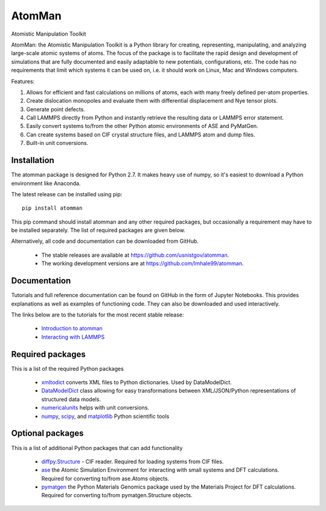 AtomMan
=======

Atomistic Manipulation Toolkit

AtomMan: the Atomistic Manipulation Toolkit is a Python library for 
creating, representing, manipulating, and analyzing large-scale atomic 
systems of atoms. The focus of the package is to facilitate the rapid design 
and development of simulations that are fully documented and easily adaptable 
to new potentials, configurations, etc.  The code has no requirements that 
limit which systems it can be used on, i.e. it should work on Linux, Mac and 
Windows computers.

Features:

1. Allows for efficient and fast calculations on millions of atoms, each with many freely defined per-atom properties.
2. Create dislocation monopoles and evaluate them with differential displacement and Nye tensor plots.
3. Generate point defects.
4. Call LAMMPS directly from Python and instantly retrieve the resulting data or LAMMPS error statement.
5. Easily convert systems to/from the other Python atomic environments of ASE and PyMatGen.
6. Can create systems based on CIF crystal structure files, and LAMMPS atom and dump files.
7. Built-in unit conversions.

Installation
------------

The atomman package is designed for Python 2.7. It makes heavy use of numpy, so
it's easiest to download a Python environment like Anaconda. 

The latest release can be installed using pip::

    pip install atomman

This pip command should install atomman and any other required packages, but
occasionally a requirement may have to be installed separately. The list of required packages are given below.

Alternatively, all code and documentation can be downloaded from GitHub. 

    - The stable releases are available at `https://github.com/usnistgov/atomman`_.

    - The working development versions are at `https://github.com/lmhale99/atomman`_.

Documentation
-------------

Tutorials and full reference documentation can be found on GitHub in the form 
of Jupyter Notebooks. This provides explanations as well as examples of 
functioning code. They can also be downloaded and used interactively.

The links below are to the tutorials for the most recent stable release:

    - `Introduction to atomman`_

    - `Interacting with LAMMPS`_


Required packages
-----------------

This is a list of the required Python packages

    - `xmltodict`_ converts XML files to Python dictionaries. Used by 
      DataModelDict.

    - `DataModelDict`_ class allowing for easy transformations between 
      XML/JSON/Python representations of structured data models.

    - `numericalunits`_ helps with unit conversions.  

    - `numpy`_, `scipy`_, and `matplotlib`_ Python scientific tools

Optional packages
-----------------

This is a list of additional Python packages that can add functionality

    - `diffpy.Structure`_ - CIF reader. Required for loading systems from
      CIF files.

    - `ase`_ the Atomic Simulation Environment for interacting with small 
      systems and DFT calculations. Required for converting to/from ase.Atoms 
      objects.

    - `pymatgen`_ the Python Materials Genomics package used by the Materials
      Project for DFT calculations. Required for converting to/from 
      pymatgen.Structure objects.

.. _https://github.com/usnistgov/atomman: https://github.com/usnistgov/atomman
.. _https://github.com/lmhale99/atomman: https://github.com/lmhale99/atomman
.. _Introduction to atomman: https://github.com/usnistgov/atomman/blob/master/docs/tutorial/1%20Basics.ipynb
.. _Interacting with LAMMPS: https://github.com/usnistgov/atomman/blob/master/docs/tutorial/2%20LAMMPS%20Functionality.ipynb
.. _xmltodict: https://github.com/martinblech/xmltodict
.. _DataModelDict: https://github.com/usnistgov/DataModelDict
.. _numericalunits: https://pypi.python.org/pypi/numericalunits
.. _numpy: http://www.numpy.org/
.. _scipy: https://www.scipy.org/
.. _matplotlib: http://matplotlib.org/
.. _diffpy.Structure: http://www.diffpy.org/diffpy.Structure/
.. _ase: https://wiki.fysik.dtu.dk/ase/
.. _pymatgen: http://pymatgen.org/








